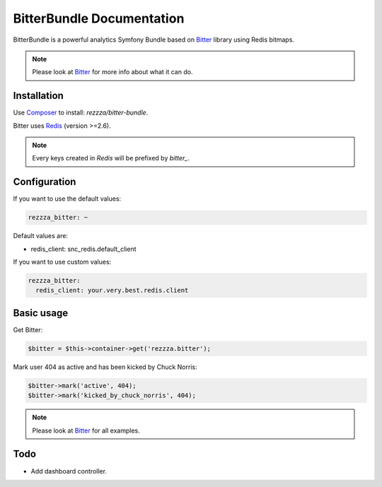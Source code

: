 BitterBundle Documentation
==========================

.. image:: https://secure.travis-ci.org/rezzza/BitterBundle.png?branch=master
   :target: http://travis-ci.org/rezzza/BitterBundle

BitterBundle is a powerful analytics Symfony Bundle based on `Bitter <https://github.com/jeremyFreeAgent/Bitter/>`_ library using Redis bitmaps.

.. note::
    Please look at `Bitter <https://github.com/jeremyFreeAgent/Bitter/>`_ for more info about what it can do.

Installation
------------
Use `Composer <https://github.com/composer/composer/>`_ to install: `rezzza/bitter-bundle`.

Bitter uses `Redis <http://redis.io>`_ (version >=2.6).

.. note::
    Every keys created in `Redis` will be prefixed by `bitter_`.

Configuration
-------------
If you want to use the default values:

.. code-block:: yaml

    rezzza_bitter: ~

Default values are:

* redis_client: snc_redis.default_client

If you want to use custom values:

.. code-block:: yaml

    rezzza_bitter:
      redis_client: your.very.best.redis.client

Basic usage
-----------
Get Bitter:

.. code-block:: php

    $bitter = $this->container->get('rezzza.bitter');

Mark user 404 as active and has been kicked by Chuck Norris:

.. code-block:: php

    $bitter->mark('active', 404);
    $bitter->mark('kicked_by_chuck_norris', 404);

.. note::
    Please look at `Bitter <https://github.com/jeremyFreeAgent/Bitter/>`_ for all examples.

Todo
----
* Add dashboard controller.
